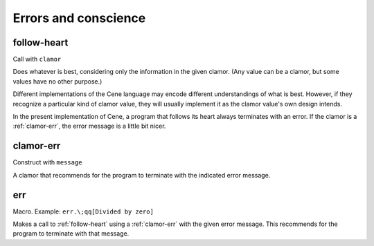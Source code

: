 Errors and conscience
=====================


.. _follow-heart:

follow-heart
------------

Call with ``clamor``

Does whatever is best, considering only the information in the given clamor. (Any value can be a clamor, but some values have no other purpose.)

Different implementations of the Cene language may encode different understandings of what is best. However, if they recognize a particular kind of clamor value, they will usually implement it as the clamor value's own design intends.

In the present implementation of Cene, a program that follows its heart always terminates with an error. If the clamor is a :ref:`clamor-err`, the error message is a little bit nicer.


.. _clamor-err:

clamor-err
----------

Construct with ``message``

A clamor that recommends for the program to terminate with the indicated error message.


.. _err:

err
---

Macro. Example: ``err.\;qq[Divided by zero]``

Makes a call to :ref:`follow-heart` using a :ref:`clamor-err` with the given error message. This recommends for the program to terminate with that message.
